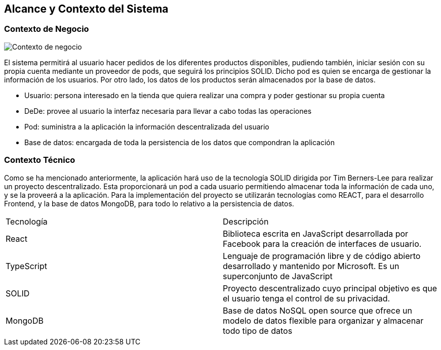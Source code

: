 [[section-system-scope-and-context]]
== Alcance y Contexto del Sistema

=== Contexto de Negocio
image:ContextoNegocio.png["Contexto de negocio"]

El sistema permitirá al usuario hacer pedidos de los diferentes productos disponibles, pudiendo también, iniciar sesión con su propia cuenta mediante un proveedor de pods, que seguirá los principios SOLID. Dicho pod es quien se encarga de gestionar la información de los usuarios. Por otro lado, los datos de los productos serán almacenados por la base de datos.

* Usuario: persona interesado en la tienda que quiera realizar una compra y poder gestionar su propia cuenta
* DeDe: provee al usuario la interfaz necesaria para llevar a cabo todas las operaciones
* Pod: suministra a la aplicación la información descentralizada del usuario
* Base de datos: encargada de toda la persistencia de los datos que compondran la aplicación

=== Contexto Técnico

Como se ha mencionado anteriormente, la aplicación hará uso de la tecnología SOLID dirigida por Tim Berners-Lee para realizar un proyecto descentralizado. Esta proporcionará un pod a cada usuario permitiendo almacenar toda la información de cada uno, y se la proveerá a la aplicación.
Para la implementación del proyecto se utilizarán tecnologías como REACT, para el desarrollo Frontend, y la base de datos MongoDB, para todo lo relativo a la persistencia de datos.

|===
|Tecnología|Descripción
| React | Biblioteca escrita en JavaScript desarrollada por Facebook para la creación de interfaces de usuario.
| TypeScript | Lenguaje de programación libre y de código abierto desarrollado y mantenido por Microsoft. Es un superconjunto de JavaScript
| SOLID | Proyecto descentralizado cuyo principal objetivo es que el usuario tenga el control de su privacidad.
| MongoDB | Base de datos NoSQL open source que ofrece un modelo de datos flexible para organizar y almacenar todo tipo de datos
|===
